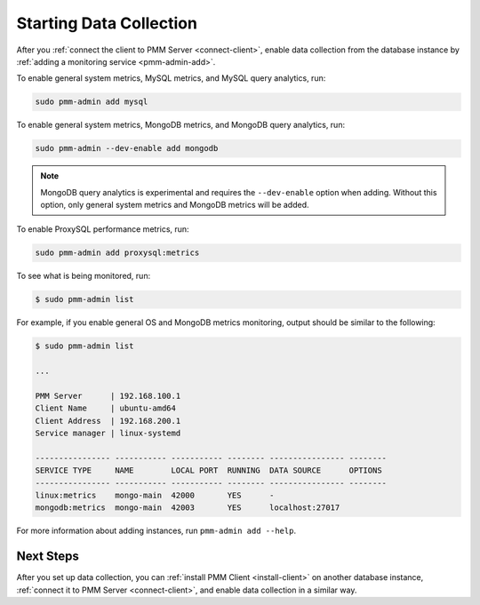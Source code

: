 .. _start-collect:

========================
Starting Data Collection
========================

After you :ref:`connect the client to PMM Server <connect-client>`,
enable data collection from the database instance
by :ref:`adding a monitoring service <pmm-admin-add>`.

To enable general system metrics, MySQL metrics,
and MySQL query analytics, run:

.. code-block:: bash

   sudo pmm-admin add mysql

To enable general system metrics, MongoDB metrics,
and MongoDB query analytics, run:

.. code-block:: bash

   sudo pmm-admin --dev-enable add mongodb

.. note:: MongoDB query analytics is experimental
   and requires the ``--dev-enable`` option when adding.
   Without this option, only general system metrics and MongoDB metrics
   will be added.

To enable ProxySQL performance metrics, run:

.. code-block:: bash

   sudo pmm-admin add proxysql:metrics

To see what is being monitored, run:

.. code-block:: bash

   $ sudo pmm-admin list

For example, if you enable general OS and MongoDB metrics monitoring,
output should be similar to the following:

.. code-block:: text

   $ sudo pmm-admin list

   ...

   PMM Server      | 192.168.100.1
   Client Name     | ubuntu-amd64
   Client Address  | 192.168.200.1
   Service manager | linux-systemd

   ---------------- ----------- ----------- -------- ---------------- --------
   SERVICE TYPE     NAME        LOCAL PORT  RUNNING  DATA SOURCE      OPTIONS
   ---------------- ----------- ----------- -------- ---------------- --------
   linux:metrics    mongo-main  42000       YES      -
   mongodb:metrics  mongo-main  42003       YES      localhost:27017

For more information about adding instances, run ``pmm-admin add --help``.

Next Steps
==========

After you set up data collection,
you can :ref:`install PMM Client <install-client>`
on another database instance,
:ref:`connect it to PMM Server <connect-client>`,
and enable data collection in a similar way.

